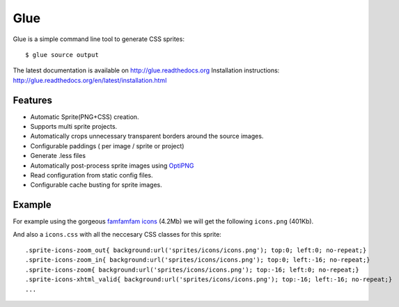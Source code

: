 Glue
====

Glue is a simple command line tool to generate CSS sprites::

    $ glue source output

The latest documentation is available on http://glue.readthedocs.org
Installation instructions: http://glue.readthedocs.org/en/latest/installation.html

Features
--------
* Automatic Sprite(PNG+CSS) creation.
* Supports multi sprite projects.
* Automatically crops unnecessary transparent borders around the source images.
* Configurable paddings ( per image / sprite or project)
* Generate .less files
* Automatically post-process sprite images using `OptiPNG <http://optipng.sourceforge.net/>`_
* Read configuration from static config files.
* Configurable cache busting for sprite images.

Example
-------
For example using the gorgeous `famfamfam icons <http://www.famfamfam.com/lab/icons/silk/>`_ (4.2Mb) we will get
the following ``icons.png`` (401Kb).

.. image:: https://github.com/jorgebastida/glue/raw/master/docs/_static/famfamfam1.png


And also a ``icons.css`` with all the neccesary CSS classes for this sprite::

    .sprite-icons-zoom_out{ background:url('sprites/icons/icons.png'); top:0; left:0; no-repeat;}
    .sprite-icons-zoom_in{ background:url('sprites/icons/icons.png'); top:0; left:-16; no-repeat;}
    .sprite-icons-zoom{ background:url('sprites/icons/icons.png'); top:-16; left:0; no-repeat;}
    .sprite-icons-xhtml_valid{ background:url('sprites/icons/icons.png'); top:-16; left:-16; no-repeat;}
    ...
